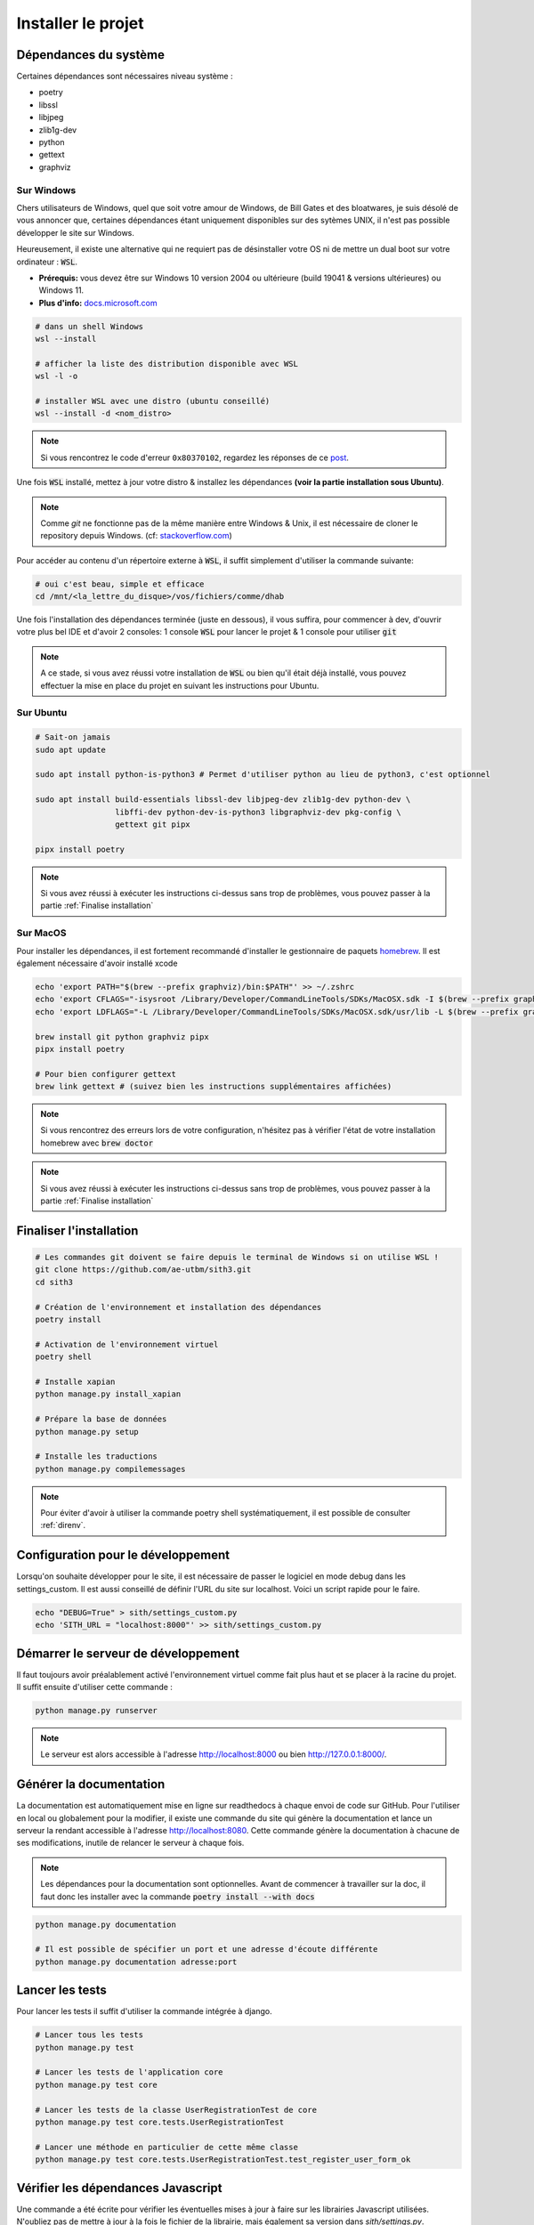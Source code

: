 Installer le projet
===================

Dépendances du système
----------------------

Certaines dépendances sont nécessaires niveau système :

* poetry
* libssl
* libjpeg
* zlib1g-dev
* python
* gettext
* graphviz

Sur Windows
~~~~~~~~~~~

Chers utilisateurs de Windows, quel que soit votre amour de Windows,
de Bill Gates et des bloatwares, je suis désolé
de vous annoncer que, certaines dépendances étant uniquement disponibles sur des sytèmes UNIX,
il n'est pas possible développer le site sur Windows.

Heureusement, il existe une alternative qui ne requiert pas de désinstaller votre
OS ni de mettre un dual boot sur votre ordinateur : :code:`WSL`.

- **Prérequis:** vous devez être sur Windows 10 version 2004 ou ultérieure (build 19041 & versions ultérieures) ou Windows 11.
- **Plus d'info:** `docs.microsoft.com <https://docs.microsoft.com/fr-fr/windows/wsl/install>`_

.. sourcecode:: bash

    # dans un shell Windows
    wsl --install

    # afficher la liste des distribution disponible avec WSL
    wsl -l -o

    # installer WSL avec une distro (ubuntu conseillé)
    wsl --install -d <nom_distro>

.. note::

  Si vous rencontrez le code d'erreur ``0x80370102``, regardez les réponses de ce `post <https://askubuntu.com/questions/1264102/wsl-2-wont-run-ubuntu-error-0x80370102>`_.

Une fois :code:`WSL` installé, mettez à jour votre distro & installez les dépendances **(voir la partie installation sous Ubuntu)**.

.. note::

    Comme `git` ne fonctionne pas de la même manière entre Windows & Unix, il est nécessaire de cloner le repository depuis Windows.
    (cf: `stackoverflow.com <https://stackoverflow.com/questions/62245016/how-to-git-clone-in-wsl>`_)

Pour accéder au contenu d'un répertoire externe à :code:`WSL`, il suffit simplement d'utiliser la commande suivante:

.. sourcecode:: bash

  # oui c'est beau, simple et efficace
  cd /mnt/<la_lettre_du_disque>/vos/fichiers/comme/dhab

Une fois l'installation des dépendances terminée (juste en dessous), il vous suffira, pour commencer à dev, d'ouvrir votre plus bel IDE et d'avoir 2 consoles:
1 console :code:`WSL` pour lancer le projet & 1 console pour utiliser :code:`git`

.. note::

    A ce stade, si vous avez réussi votre installation de :code:`WSL` ou bien qu'il
    était déjà installé, vous pouvez effectuer la mise en place du projet en suivant
    les instructions pour Ubuntu.


Sur Ubuntu
~~~~~~~~~~

.. sourcecode:: bash

    # Sait-on jamais
    sudo apt update

    sudo apt install python-is-python3 # Permet d'utiliser python au lieu de python3, c'est optionnel

    sudo apt install build-essentials libssl-dev libjpeg-dev zlib1g-dev python-dev \
                     libffi-dev python-dev-is-python3 libgraphviz-dev pkg-config \
                     gettext git pipx

    pipx install poetry

.. note::

    Si vous avez réussi à exécuter les instructions ci-dessus sans trop de problèmes,
    vous pouvez passer à la partie :ref:`Finalise installation`

Sur MacOS
~~~~~~~~~

Pour installer les dépendances, il est fortement recommandé d'installer le gestionnaire de paquets `homebrew <https://brew.sh/index_fr>`_.  
Il est également nécessaire d'avoir installé xcode

.. sourcecode:: bash

    echo 'export PATH="$(brew --prefix graphviz)/bin:$PATH"' >> ~/.zshrc
    echo 'export CFLAGS="-isysroot /Library/Developer/CommandLineTools/SDKs/MacOSX.sdk -I $(brew --prefix graphviz)/include"' >> ~/.zshrc
    echo 'export LDFLAGS="-L /Library/Developer/CommandLineTools/SDKs/MacOSX.sdk/usr/lib -L $(brew --prefix graphviz)/lib"' >> ~/.zshrc

    brew install git python graphviz pipx
    pipx install poetry

    # Pour bien configurer gettext
    brew link gettext # (suivez bien les instructions supplémentaires affichées)

.. note::

    Si vous rencontrez des erreurs lors de votre configuration, n'hésitez pas à vérifier l'état de votre installation homebrew avec :code:`brew doctor`

.. note::

    Si vous avez réussi à exécuter les instructions ci-dessus sans trop de problèmes,
    vous pouvez passer à la partie :ref:`Finalise installation`

.. _Finalise installation:

Finaliser l'installation
------------------------

.. sourcecode:: bash

    # Les commandes git doivent se faire depuis le terminal de Windows si on utilise WSL !
    git clone https://github.com/ae-utbm/sith3.git
    cd sith3

    # Création de l'environnement et installation des dépendances
    poetry install

    # Activation de l'environnement virtuel
    poetry shell

    # Installe xapian
    python manage.py install_xapian

    # Prépare la base de données
    python manage.py setup

    # Installe les traductions
    python manage.py compilemessages

.. note::

    Pour éviter d'avoir à utiliser la commande poetry shell systématiquement, il est possible de consulter :ref:`direnv`.

Configuration pour le développement
-----------------------------------

Lorsqu'on souhaite développer pour le site, il est nécessaire de passer le logiciel en mode debug dans les settings_custom. Il est aussi conseillé de définir l'URL du site sur localhost. Voici un script rapide pour le faire.

.. sourcecode:: bash

    echo "DEBUG=True" > sith/settings_custom.py
    echo 'SITH_URL = "localhost:8000"' >> sith/settings_custom.py

Démarrer le serveur de développement
------------------------------------

Il faut toujours avoir préalablement activé l'environnement virtuel comme fait plus haut et se placer à la racine du projet. Il suffit ensuite d'utiliser cette commande :

.. sourcecode:: bash

    python manage.py runserver

.. note::

    Le serveur est alors accessible à l'adresse http://localhost:8000 ou bien http://127.0.0.1:8000/.

Générer la documentation
------------------------

La documentation est automatiquement mise en ligne sur readthedocs à chaque envoi de code sur GitHub.
Pour l'utiliser en local ou globalement pour la modifier, il existe une commande du site qui génère la documentation et lance un serveur la rendant accessible à l'adresse http://localhost:8080.
Cette commande génère la documentation à chacune de ses modifications, inutile de relancer le serveur à chaque fois.

.. note::

    Les dépendances pour la documentation sont optionnelles.
    Avant de commencer à travailler sur la doc, il faut donc les installer
    avec la commande :code:`poetry install --with docs`

.. sourcecode:: bash

    python manage.py documentation

    # Il est possible de spécifier un port et une adresse d'écoute différente
    python manage.py documentation adresse:port

Lancer les tests
----------------

Pour lancer les tests il suffit d'utiliser la commande intégrée à django.

.. code-block:: bash

    # Lancer tous les tests
    python manage.py test

    # Lancer les tests de l'application core
    python manage.py test core

    # Lancer les tests de la classe UserRegistrationTest de core
    python manage.py test core.tests.UserRegistrationTest

    # Lancer une méthode en particulier de cette même classe
    python manage.py test core.tests.UserRegistrationTest.test_register_user_form_ok

Vérifier les dépendances Javascript
-----------------------------------

Une commande a été écrite pour vérifier les éventuelles mises à jour à faire sur les librairies Javascript utilisées.
N'oubliez pas de mettre à jour à la fois le fichier de la librairie, mais également sa version dans `sith/settings.py`.

.. code-block:: bash

    # Vérifier les mises à jour
    python manage.py check_front
